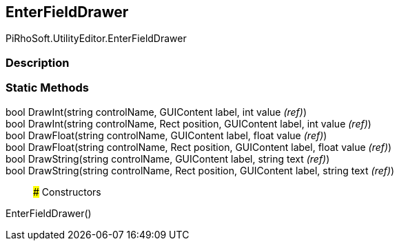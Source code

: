 [#editor/enter-field-drawer]

## EnterFieldDrawer

PiRhoSoft.UtilityEditor.EnterFieldDrawer

### Description

### Static Methods

bool DrawInt(string controlName, GUIContent label, int value _(ref)_)::

bool DrawInt(string controlName, Rect position, GUIContent label, int value _(ref)_)::

bool DrawFloat(string controlName, GUIContent label, float value _(ref)_)::

bool DrawFloat(string controlName, Rect position, GUIContent label, float value _(ref)_)::

bool DrawString(string controlName, GUIContent label, string text _(ref)_)::

bool DrawString(string controlName, Rect position, GUIContent label, string text _(ref)_)::

### Constructors

EnterFieldDrawer()::